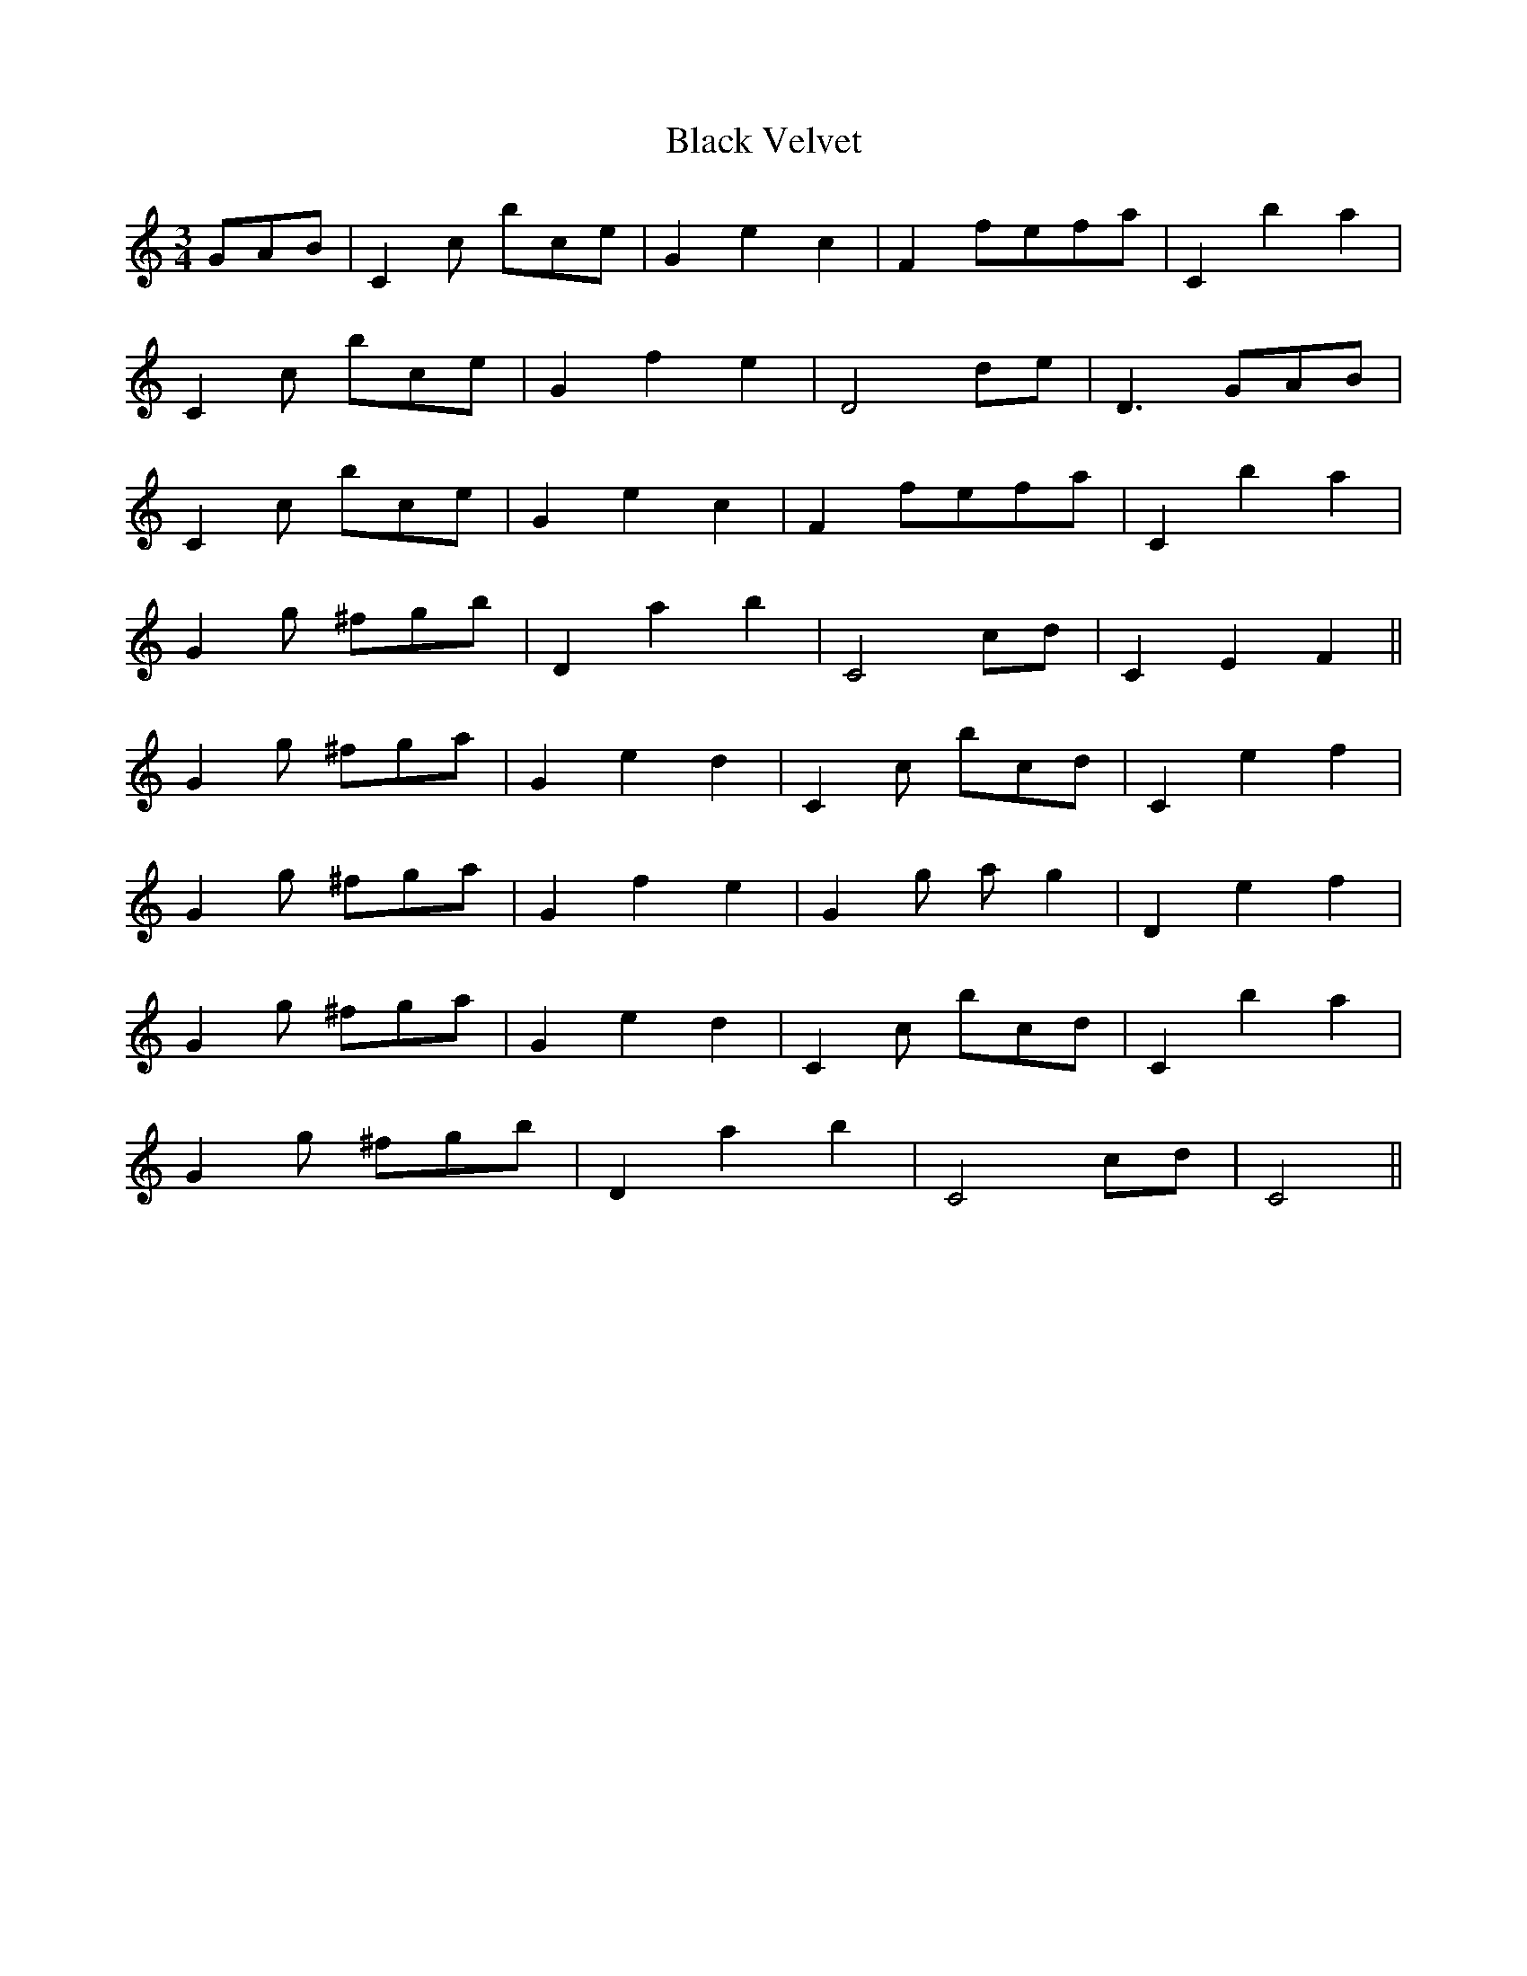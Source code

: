 X: 3889
T: Black Velvet
R: waltz
M: 3/4
K: Cmajor
GAB|C2c bce|G2e2c2|F2fefa|C2b2a2|
C2c bce|G2f2e2|D4de|D3GAB|
C2c bce|G2e2c2|F2fefa|C2b2a2|
G2g ^fgb|D2a2b2|C4cd|C2E2F2||
G2g ^fga|G2e2d2|C2c bcd|C2e2f2|
G2g ^fga|G2f2e2|G2g ag2|D2e2f2|
G2g ^fga|G2e2d2|C2c bcd|C2b2a2|
G2g ^fgb|D2a2b2|C4cd|C4||

